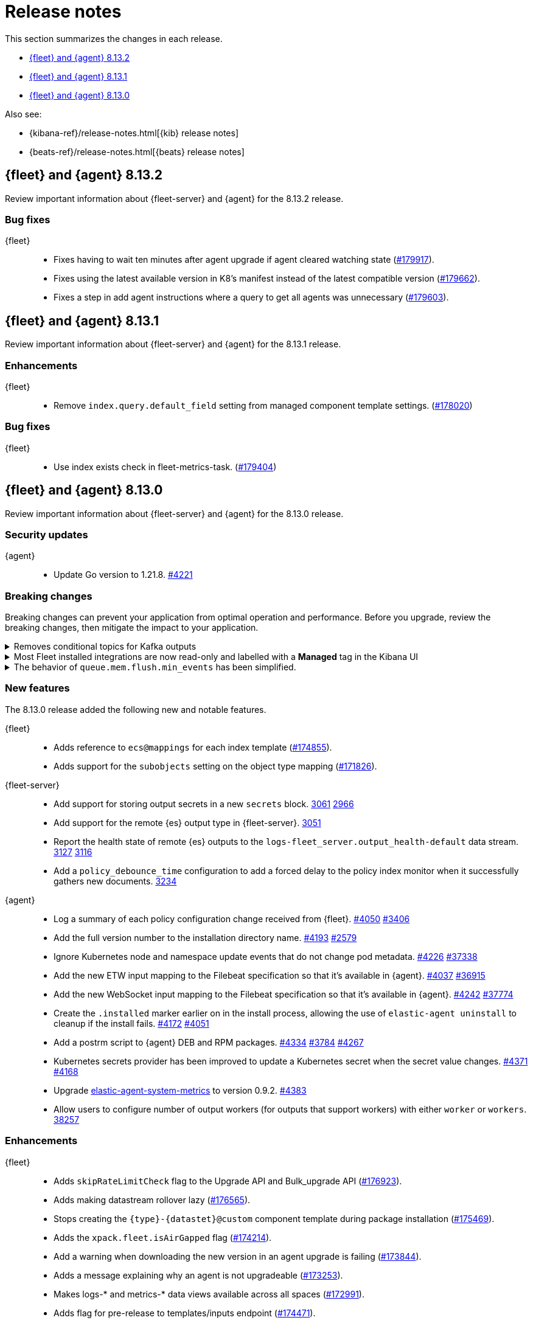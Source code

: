 // Use these for links to issue and pulls.
:kibana-issue: https://github.com/elastic/kibana/issues/
:kibana-pull: https://github.com/elastic/kibana/pull/
:beats-issue: https://github.com/elastic/beats/issues/
:beats-pull: https://github.com/elastic/beats/pull/
:agent-libs-pull: https://github.com/elastic/elastic-agent-libs/pull/
:agent-issue: https://github.com/elastic/elastic-agent/issues/
:agent-pull: https://github.com/elastic/elastic-agent/pull/
:fleet-server-issue: https://github.com/elastic/fleet-server/issues/
:fleet-server-pull: https://github.com/elastic/fleet-server/pull/

[[release-notes]]
= Release notes

This section summarizes the changes in each release.

* <<release-notes-8.13.2>>
* <<release-notes-8.13.1>>
* <<release-notes-8.13.0>>

Also see:

* {kibana-ref}/release-notes.html[{kib} release notes]
* {beats-ref}/release-notes.html[{beats} release notes]

// begin 8.13.2 relnotes

[[release-notes-8.13.2]]
== {fleet} and {agent} 8.13.2

Review important information about {fleet-server} and {agent} for the 8.13.2 release.

[discrete]
[[bug-fixes-8.13.2]]
=== Bug fixes

{fleet}::
* Fixes having to wait ten minutes after agent upgrade if agent cleared watching state ({kibana-pull}179917[#179917]).
* Fixes using the latest available version in K8's manifest instead of the latest compatible version ({kibana-pull}179662[#179662]).
* Fixes a step in add agent instructions where a query to get all agents was unnecessary ({kibana-pull}179603[#179603]).

// end 8.13.2 relnotes

// begin 8.13.1 relnotes

[[release-notes-8.13.1]]
== {fleet} and {agent} 8.13.1

Review important information about {fleet-server} and {agent} for the 8.13.1 release.

[discrete]
[[enhancements-8.13.1]]
=== Enhancements

{fleet}::
* Remove `index.query.default_field` setting from managed component template settings. ({kibana-pull}178020[#178020])

[discrete]
[[bug-fixes-8.13.1]]
=== Bug fixes

{fleet}::
* Use index exists check in fleet-metrics-task. ({kibana-pull}179404[#179404])

// end 8.13.1 relnotes

// begin 8.13.0 relnotes

[[release-notes-8.13.0]]
== {fleet} and {agent} 8.13.0

Review important information about {fleet-server} and {agent} for the 8.13.0 release.

[discrete]
[[security-updates-8.13.0]]
=== Security updates

{agent}::
* Update Go version to 1.21.8. {agent-pull}4221[#4221]

[discrete]
[[breaking-changes-8.13.0]]
=== Breaking changes

Breaking changes can prevent your application from optimal operation and
performance. Before you upgrade, review the breaking changes, then mitigate the
impact to your application.

// copied from Kibana release notes: https://github.com/elastic/kibana/pull/179216
[discrete]
[[breaking-176879]]
.Removes conditional topics for Kafka outputs
[%collapsible]
====
*Details* +
The Kafka output no longer supports conditional topics while the final syntax is evaluated ahead of Kafka output GA. For more information, refer to ({kibana-pull}176879[#176879]).
====

// copied from Kibana release notes: https://github.com/elastic/kibana/pull/179216
[discrete]
[[breaking-176443]]
.Most Fleet installed integrations are now read-only and labelled with a *Managed* tag in the Kibana UI 
[%collapsible]
====
*Details* +
Integration content installed by {fleet} is no longer editable. This content is tagged with *Managed* in the {kib} UI, and is Elastic managed. This content cannot be edited or deleted, however managed visualizations, dashboards, and saved searches can be cloned. The clones can be customized.
When cloning a dashboard the cloned panels become entirely independent copies that are unlinked from the original configurations and dependencies. 
Managed content relating to specific visualization editors such as Lens, TSVB, and Maps, the clones retain the original reference configurations. The same applies to editing any saved searches in a managed visualization.
For more information, refer to ({kibana-pull}172393[#172393]).
====

// copied from Beats release notes: https://github.com/elastic/beats/pull/37795
[discrete]
[[breaking-37795]]
.The behavior of `queue.mem.flush.min_events` has been simplified.
[%collapsible]
====
*Details* +
The behavior of `queue.mem.flush.min_events` has been simplified. It now serves as a simple maximum on the size of all event batches. There are no longer performance implications in its relationship to `bulk_max_size`.

For more information, refer to ({beats-pull}37795[#37795]).
====

//[discrete]
//[[known-issues-8.13.0]]
//=== Known issues

[discrete]
[[new-features-8.13.0]]
=== New features

The 8.13.0 release added the following new and notable features.

{fleet}::
* Adds reference to `ecs@mappings` for each index template ({kibana-pull}174855[#174855]).
* Adds support for the `subobjects` setting on the object type mapping ({kibana-pull}171826[#171826]).

{fleet-server}::
* Add support for storing output secrets in a new `secrets` block. {fleet-server-pull}3061[3061] {fleet-server-issue}2966[2966]
* Add support for the remote {es} output type in {fleet-server}. {fleet-server-pull}3051[3051]
* Report the health state of remote {es} outputs to the `logs-fleet_server.output_health-default` data stream. {fleet-server-pull}3127[3127] {fleet-server-issue}3116[3116]
* Add a `policy_debounce_time` configuration to add a forced delay to the policy index monitor when it successfully gathers new documents. {fleet-server-pull}3234[3234]

{agent}::
* Log a summary of each policy configuration change received from {fleet}. {agent-pull}4050[#4050] {agent-issue}3406[#3406]
* Add the full version number to the installation directory name. {agent-pull}4193[#4193] {agent-issue}2579[#2579]
* Ignore Kubernetes node and namespace update events that do not change pod metadata. {agent-pull}4226[#4226] {beats-issue}37338[#37338]
* Add the new ETW input mapping to the Filebeat specification so that it's available in {agent}. {agent-pull}4037[#4037] {beats-pull}36915[#36915]
* Add the new WebSocket input mapping to the Filebeat specification so that it's available in {agent}. {agent-pull}4242[#4242] {beats-pull}37774[#37774]
* Create the `.installed` marker earlier on in the install process, allowing the use of `elastic-agent uninstall` to cleanup if the install fails. {agent-pull}4172[#4172] {agent-issue}4051[#4051]
* Add a postrm script to {agent} DEB and RPM packages. {agent-pull}4334[#4334] {agent-issue}3784[#3784] {agent-issue}4267[#4267]
* Kubernetes secrets provider has been improved to update a Kubernetes secret  when the secret value changes. {agent-pull}4371[#4371] {agent-issue}4168[#4168]
* Upgrade link:https://github.com/elastic/elastic-agent-system-metrics[elastic-agent-system-metrics] to version 0.9.2. {agent-pull}4383[#4383]
* Allow users to configure number of output workers (for outputs that support workers) with either `worker` or `workers`. {beats-pull}38257[38257]

[discrete]
[[enhancements-8.13.0]]
=== Enhancements

{fleet}::
* Adds `skipRateLimitCheck` flag to the Upgrade API and Bulk_upgrade API ({kibana-pull}176923[#176923]).
* Adds making datastream rollover lazy ({kibana-pull}176565[#176565]).
* Stops creating  the `{type}-{datastet}@custom` component template during package installation ({kibana-pull}175469[#175469]).
* Adds the `xpack.fleet.isAirGapped` flag ({kibana-pull}174214[#174214]).
* Add a warning when downloading the new version in an agent upgrade is failing ({kibana-pull}173844[#173844]).
* Adds a message explaining why an agent is not upgradeable ({kibana-pull}173253[#173253]).
* Makes logs-* and metrics-* data views available across all spaces ({kibana-pull}172991[#172991]).
* Adds flag for pre-release to templates/inputs endpoint ({kibana-pull}174471[#174471]).
* Adds concurrency control to Fleet data stream API handler ({kibana-pull}174087[#174087]).
* Adds a handlebar helper to percent encode a given string ({kibana-pull}173119[#173119]).

{fleet-server}::
* Relax version checks in snapshot builds to support automated testing during minor release updates. {fleet-server-pull}3039[3039] {fleet-server-issue}2960[2960]
* Add top level keys for policy definition into {fleet-server} OpenAPI specification. {fleet-server-pull}3048[3048]
* Define the `action.data` and `ack` event schemas. {fleet-server-pull}3060[3060]
* Add additional transaction labels with {es} error details to requests. {fleet-server-pull}3124[3124] {fleet-server-issue}3098[3098]
* Calls with unauthorized API keys now return a `401` error. {fleet-server-pull}3135[3135] {fleet-server-issue}2861[2861]
* Use the Shutdown method with a timeout to gracefully halt HTTP servers. {fleet-server-pull}3165[3165] {fleet-server-issue}2902[2902]
* Replace the policy and action limiters with a unified checkin limiter. {fleet-server-pull}3255[3255] {fleet-server-issue}2254[3254]
* Change the response code for {es} call failures to `503`. {fleet-server-pull}3235[3235] {fleet-server-issue}2852[2852]

{agent}::
* Move the control socket path to always be inside of the top level of the {agent} installation directory. {agent-pull}3909[#3909] {agent-issue}3840[#3840]
* Add mTLS flags to {agent} install and enroll commands to enable use of certificates for communication in on-prem proxy setups. {agent-pull}4007[#4007]
* Improve error handling by adding error descriptors to the `inspect` command and config methods. {agent-pull}4074[#4074]
* Add an `agent.providers.initial_default` configuration flag to disable providers by default. {agent-pull}4166[#4166] {agent-issue}4145[#4145]
* Add environment variable bindings so that {fleet-server} and {agents} started in container mode can specify mTLS variables. {agent-pull}4261[#4261]

[discrete]
[[bug-fixes-8.13.0]]
=== Bug fixes

{fleet}::
* Fixes a bug where secret values were not deleted on output type change ({kibana-pull}178964[#178964]).
* Fixes formatting for some integrations on the overview page ({kibana-pull}178937[#178937]).
* Fixes the name of {es} output workers configuration key ({kibana-pull}178329[#178329]).
* Fixes clean up of the `.fleet-policies` entries when deleting an agent policy. ({kibana-pull}178276[#178276]).
* Fixes only showing remote {es} output health status if later than last updated time ({kibana-pull}177685[#177685]).
* Fixes status summary when `showUpgradeable` is selected ({kibana-pull}177618[#177618]).
* Fixes issue of agent sometimes not getting inputs using a new agent policy with system integration ({kibana-pull}177594[#177594]).
* Fixes the activity flyout keeping the scroll state on rerender ({kibana-pull}177029[#177029]).
* Fixes inactive popover tour not resetting ({kibana-pull}176929[#176929]).
* Fixes `isPackageVersionOrLaterInstalled` to check for installed package ({kibana-pull}176532[#176532]).
* Removes pre-release exception for Synthetics package ({kibana-pull}176249[#176249]).
* Fixes output validation when creating package policy ({kibana-pull}175985[#175985]).
* Fixes allowing an agent to upgrade to a newer patch version than fleet-server ({kibana-pull}175775[#175775]).
* Fixes asset creation during custom integration installation ({kibana-pull}174869[#174869]).
* Fixes cascading agent policy's namespace to package policies ({kibana-pull}174776[#174776]).

{fleet-server}::
* Add missing `Elastic-Api-Version` and `X-Request-Id` headers to the {fleet-server} OpenAPI specification. {fleet-server-pull}3044[3044]
* Replace all secret references in input objects. {fleet-server-pull}3086[3086] {fleet-server-issue}3083[3083]
* Deprecate the redundant `fleet.agent.logging.level` attribute. {fleet-server-pull}3195[3195] {fleet-server-issue}3126[3126]
* Add validation to make sure that status and message are present in the checkin API request body.  {fleet-server-pull}3233[3233] {fleet-server-issue}2420[2420]
* Fix a bug where agents were stuck in non-upgradeable state after an upgrade. {fleet-server-pull}3264[3264] {fleet-server-issue}3263[3263]
* Fix chunked file delivery so that files are delivered in order. {fleet-server-pull}3283[#3283]
* Fix a bug where the self monitor stops output health reporting if the output configuration is not acknowledged by agents. {fleet-server-pull}3335[#3335] {fleet-server-issue}3334[3334]

{agent}::
* Fix component control protocol to allow checkin to be chunked across multiple messages. Fixes errors related to the gRPC max message size being exceeded. {agent-pull}3884[#3884] {agent-issue}2460[#2460]
* Fix the creation of directories when unpacking tar.gz packages. {agent-pull}4100[#4100] {agent-issue}4093[#4093]
* Set a timeout of 1 minute for the FQDN lookup function. {agent-pull}4147[#4147]
* Increase timeout for file removal during {agent} uninstall. {agent-pull}4310[#4310] {agent-issue}4164[#4164]

// end 8.13.0 relnotes

// ---------------------
//TEMPLATE
//Use the following text as a template. Remember to replace the version info.

// begin 8.7.x relnotes

//[[release-notes-8.7.x]]
//== {fleet} and {agent} 8.7.x

//Review important information about the {fleet} and {agent} 8.7.x release.

//[discrete]
//[[security-updates-8.7.x]]
//=== Security updates

//{fleet}::
//* add info

//{agent}::
//* add info

//[discrete]
//[[breaking-changes-8.7.x]]
//=== Breaking changes

//Breaking changes can prevent your application from optimal operation and
//performance. Before you upgrade, review the breaking changes, then mitigate the
//impact to your application.

//[discrete]
//[[breaking-PR#]]
//.Short description
//[%collapsible]
//====
//*Details* +
//<Describe new behavior.> For more information, refer to {kibana-pull}PR[#PR].

//*Impact* +
//<Describe how users should mitigate the change.> For more information, refer to {fleet-guide}/fleet-server.html[Fleet Server].
//====

//[discrete]
//[[known-issues-8.7.x]]
//=== Known issues

//[[known-issue-issue#]]
//.Short description
//[%collapsible]
//====

//*Details*

//<Describe known issue.>

//*Impact* +

//<Describe impact or workaround.>

//====

//[discrete]
//[[deprecations-8.7.x]]
//=== Deprecations

//The following functionality is deprecated in 8.7.x, and will be removed in
//8.7.x. Deprecated functionality does not have an immediate impact on your
//application, but we strongly recommend you make the necessary updates after you
//upgrade to 8.7.x.

//{fleet}::
//* add info

//{agent}::
//* add info

//[discrete]
//[[new-features-8.7.x]]
//=== New features

//The 8.7.x release Added the following new and notable features.

//{fleet}::
//* add info

//{agent}::
//* add info

//[discrete]
//[[enhancements-8.7.x]]
//=== Enhancements

//{fleet}::
//* add info

//{agent}::
//* add info

//[discrete]
//[[bug-fixes-8.7.x]]
//=== Bug fixes

//{fleet}::
//* add info

//{agent}::
//* add info

// end 8.7.x relnotes

